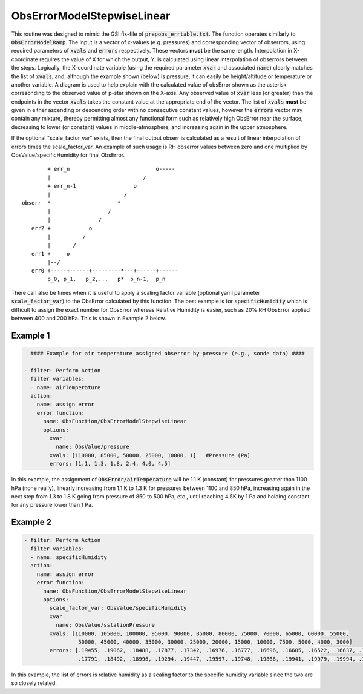 .. _ObsErrorModelStepwiseLinear:

ObsErrorModelStepwiseLinear
=============================================================

This routine was designed to mimic the GSI fix-file of :code:`prepobs_errtable.txt`.
The function operates similarly to :code:`ObsErrorModelRamp`.  The input is a vector
of x-values (e.g. pressures) and corresponding vector of obserrors, using required
parameters of :code:`xvals` and :code:`errors` respectively. These vectors **must**
be the same length.  Interpolation in X-coordinate requires the value of X for which
the output, Y, is calculated using linear interpolation of obserrors between the steps.
Logically, the X-coordinate variable (using the required parameter :code:`xvar` and
associated :code:`name`) clearly matches the list of :code:`xvals`, and, although the
example shown (below) is pressure, it can easily be height/altitude or temperature or
another variable.  A diagram is used to help explain with the calculated value of
obsError shown as the asterisk corresonding to the observed value of p-star shown on
the X-axis.  Any observed value of :code:`xvar` less (or greater) than the endpoints
in the vector :code:`xvals` takes the constant value at the appropriate end of the
vector.  The list of :code:`xvals` **must** be given in either ascending or descending
order with no consecutive constant values, however the :code:`errors` vector may contain
any mixture, thereby permitting almost any functional form such as relatively high
ObsError near the surface, decreasing to lower (or constant) values in middle-atmosphere,
and increasing again in the upper atmosphere.

If the optional "scale_factor_var" exists, then the final output obserr is
calculated as a result of linear interpolation of errors times the scale_factor_var.
An example of such usage is RH obserror values between zero and one multiplied by
ObsValue/specificHumidity for final ObsError.

::


          + err_n                           o-----
          |                             /
          + err_n-1                  o
          |                       /
  obserr  *                     *
          |                  /
          |               /
     err2 +            o
          |          /
          |       /
     err1 +     o
          |--/
     err0 +-----+------+---------*---+------+------
          p_0, p_1,   p_2,...   p*  p_n-1,  p_n


There can also be times when it is useful to apply a scaling factor variable (optional yaml
parameter :code:`scale_factor_var`) to the ObsError calculated by this function.  The best
example is for :code:`specificHumidity` which is difficult to assign the exact number for
ObsError whereas Relative Humidity is easier, such as 20% RH ObsError applied between 400
and 200 hPa.  This is shown in Example 2 below.


Example 1
^^^^^^^^^

.. code-block:: yaml

       #### Example for air temperature assigned obserror by pressure (e.g., sonde data) ####

     - filter: Perform Action
       filter variables:
       - name: airTemperature
       action:
         name: assign error
         error function:
           name: ObsFunction/ObsErrorModelStepwiseLinear
           options:
             xvar:
               name: ObsValue/pressure
             xvals: [110000, 85000, 50000, 25000, 10000, 1]   #Pressure (Pa)
             errors: [1.1, 1.3, 1.8, 2.4, 4.0, 4.5]

In this example, the assignment of :code:`ObsError/airTemperature` will be 1.1 K (constant) for pressures greater than 1100 hPa (none really), linearly increasing from 1.1 K to 1.3 K for pressures between 1100 and 850 hPa, increasing again in the next step from 1.3 to 1.8 K going from pressure of 850 to 500 hPa, etc., until reaching 4.5K by 1 Pa and holding constant for any pressure lower than 1 Pa.

Example 2
^^^^^^^^^

.. code-block:: yaml

     - filter: Perform Action
       filter variables:
       - name: specificHumidity
       action:
         name: assign error
         error function:
           name: ObsFunction/ObsErrorModelStepwiseLinear
           options:
             scale_factor_var: ObsValue/specificHumidity
             xvar:
               name: ObsValue/sstationPressure
             xvals: [110000, 105000, 100000, 95000, 90000, 85000, 80000, 75000, 70000, 65000, 60000, 55000,
                      50000, 45000, 40000, 35000, 30000, 25000, 20000, 15000, 10000, 7500, 5000, 4000, 3000]
             errors: [.19455, .19062, .18488, .17877, .17342, .16976, .16777, .16696, .16605, .16522, .16637, .17086,
                      .17791, .18492, .18996, .19294, .19447, .19597, .19748, .19866, .19941, .19979, .19994, .19999, .2]

In this example, the list of errors is relative humidity as a scaling factor to the specific humidity variable since the two are so closely related.
